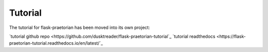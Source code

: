 Tutorial
========

The tutorial for flask-praetorian has been moved into its own project:

`tutorial github repo <https://github.com/dusktreader/flask-praetorian-tutorial`_
`tutorial readthedocs <https://flask-praetorian-tutorial.readthedocs.io/en/latest/`_
